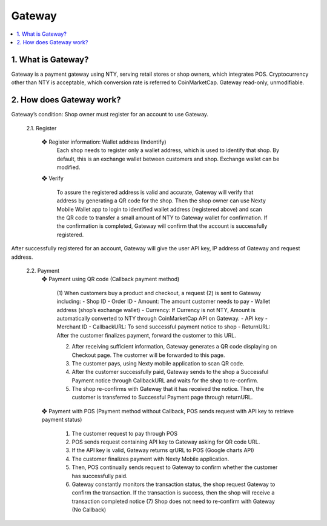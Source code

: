 ################################################################################
Gateway
################################################################################

.. contents::
  :local:
  :depth: 2


1. What is Gateway?
----------------------------------------------------------------------------------------------
Gateway is a payment gateway using NTY, serving retail stores or shop owners, which integrates POS.
Cryptocurrency other than NTY is acceptable, which conversion rate is referred to CoinMarketCap.
Gateway read-only, unmodifiable.

2. How does Gateway work?
----------------------------------------------------------------------------------------------

Gateway’s condition: Shop owner must register for an account to use Gateway.

	2.1.	Register

		❖	Register information: Wallet address (Indentify)
			Each shop needs to register only a wallet address, which is used to identify that shop. By default, this is an exchange wallet between customers and shop. Exchange wallet can be modified.

		❖	Verify

			To assure the registered address is valid and accurate, Gateway will verify that address by generating a QR code for the shop. Then the shop owner can use Nexty Mobile Wallet app to login to identified wallet address (registered above) and scan the QR code to transfer a small amount of NTY to Gateway wallet for confirmation. If the confirmation is completed, Gateway will confirm that the account is successfully registered.

After successfully registered for an account, Gateway will give the user API key, IP address of Gateway and request address.

	2.2.	Payment
		❖	Payment using QR code (Callback payment method)

 
			(1)	When customers buy a product and checkout, a request (2) is sent to Gateway including: 
			-	Shop ID
			-	Order ID
			-	Amount: The amount customer needs to pay
			-	Wallet address (shop’s exchange wallet)
			-	Currency: If Currency is not NTY, Amount is automatically converted to NTY through CoinMarketCap API on Gateway.
			-	API key
			-	Merchant ID
			-	CallbackURL: To send successful payment notice to shop
			-	ReturnURL: After the customer finalizes payment, forward the customer to this URL. 

			(2)	After receiving sufficient information, Gateway generates a QR code displaying on Checkout page. The customer will be forwarded to this page.
			(3)	The customer pays, using Nexty mobile application to scan QR code.
			(4)	After the customer successfully paid, Gateway sends to the shop a Successful Payment notice through CallbackURL and waits for the shop to re-confirm. 
			(5)	The shop re-confirms with Gateway that it has received the notice. Then, the customer is transferred to Successful Payment page through returnURL.

		❖	Payment with POS (Payment method without Callback, POS sends request with API key to retrieve payment status)
 
			(1) The customer request to pay through POS
			(2) POS sends request containing API key to Gateway asking for QR code URL.
			(3) If the API key is valid, Gateway returns qrURL to POS (Google charts API)
			(4) The customer finalizes payment with Nexty Mobile application.
			(5) Then, POS continually sends request to Gateway to confirm whether the customer has successfully paid.
			(6) Gateway constantly monitors the transaction status, the shop request Gateway to confirm the transaction. If the transaction is success, then the shop will receive a transaction completed notice (7) Shop does not need to re-confirm with Gateway (No Callback)
